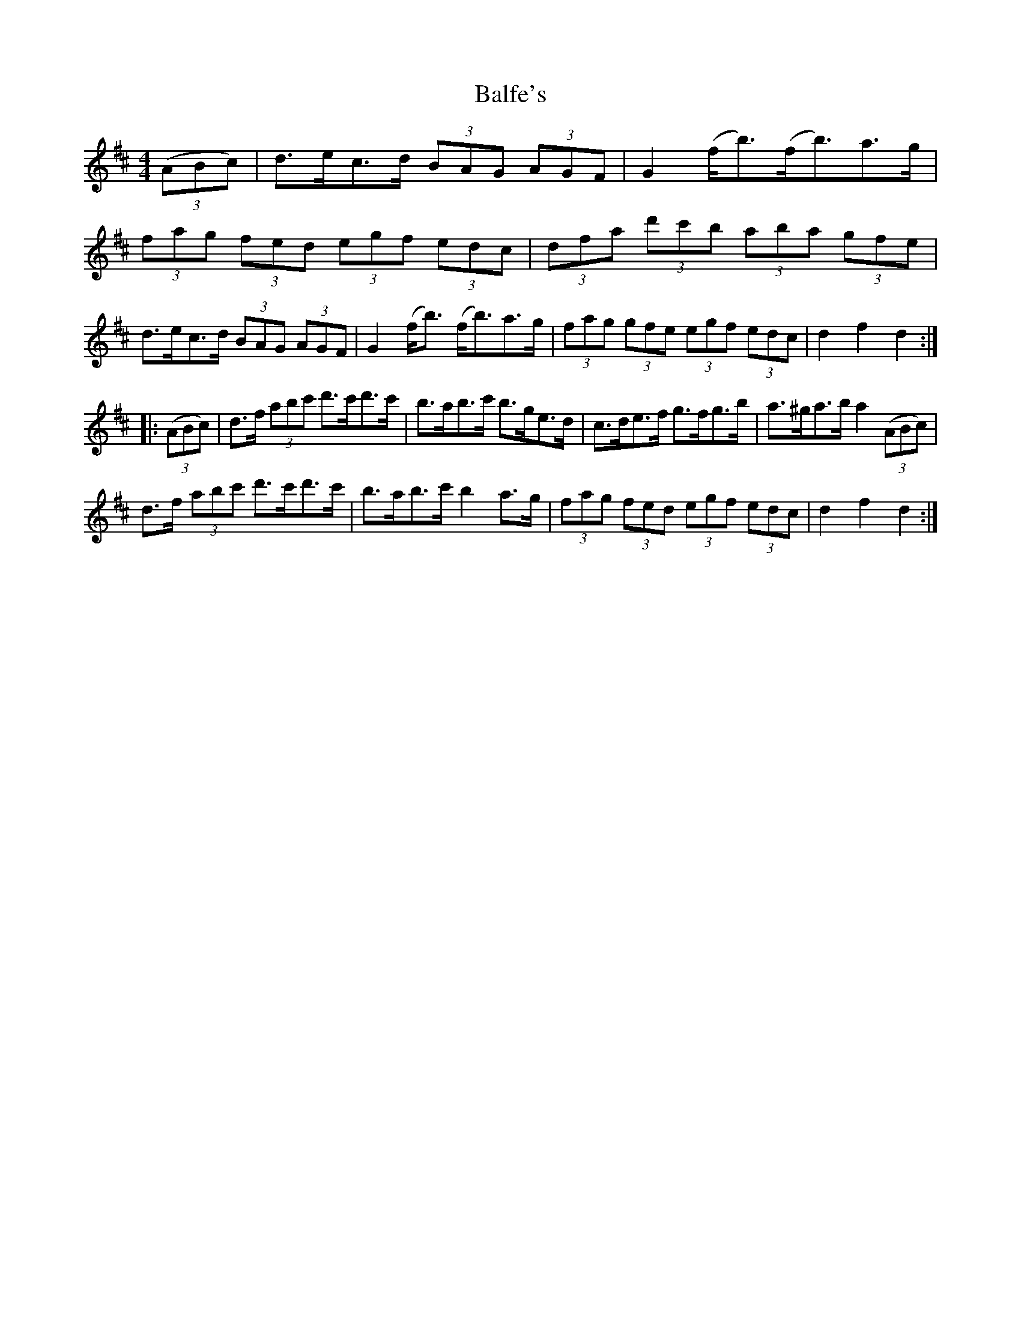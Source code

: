 X: 2401
T: Balfe's
R: hornpipe
M: 4/4
K: Dmajor
(3(ABc)|d3/2e/c3/2d/ (3BAG (3AGF|G2(f/b3/2)(f/b3/2)a3/2g/|
(3fag (3fed (3egf (3edc|(3dfa (3d'c'b (3aba (3gfe|
d3/2e/c3/2d/ (3BAG (3AGF|G2(f/b3/2) (f/b3/2)a3/2g/|(3fag (3gfe (3egf (3edc|d2f2d2:|
|:(3(ABc)|d3/2f/ (3abc' d'3/2c'/d'3/2c'/|b3/2a/b3/2c'/ b3/2g/e3/2d/|c3/2d/e3/2f/ g3/2f/g3/2b/|a3/2^g/a3/2b/ a2 (3(ABc)|
d3/2f/ (3abc' d'3/2c'/d'3/2c'/|b3/2a/b3/2c'/ b2a3/2g/|(3fag (3fed (3egf (3edc|d2f2d2:|

